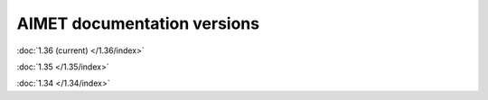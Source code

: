 ############################
AIMET documentation versions
############################

:doc:`1.36 (current) </1.36/index>`

:doc:`1.35 </1.35/index>`

:doc:`1.34 </1.34/index>`
